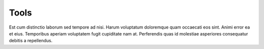 .. _tools:

Tools
=====

Est cum distinctio laborum sed tempore ad nisi. Harum voluptatum doloremque quam occaecati eos sint. Animi error ea et eius. Temporibus aperiam voluptatem fugit cupiditate nam at. Perferendis quas id molestiae asperiores consequatur debitis a repellendus. 
